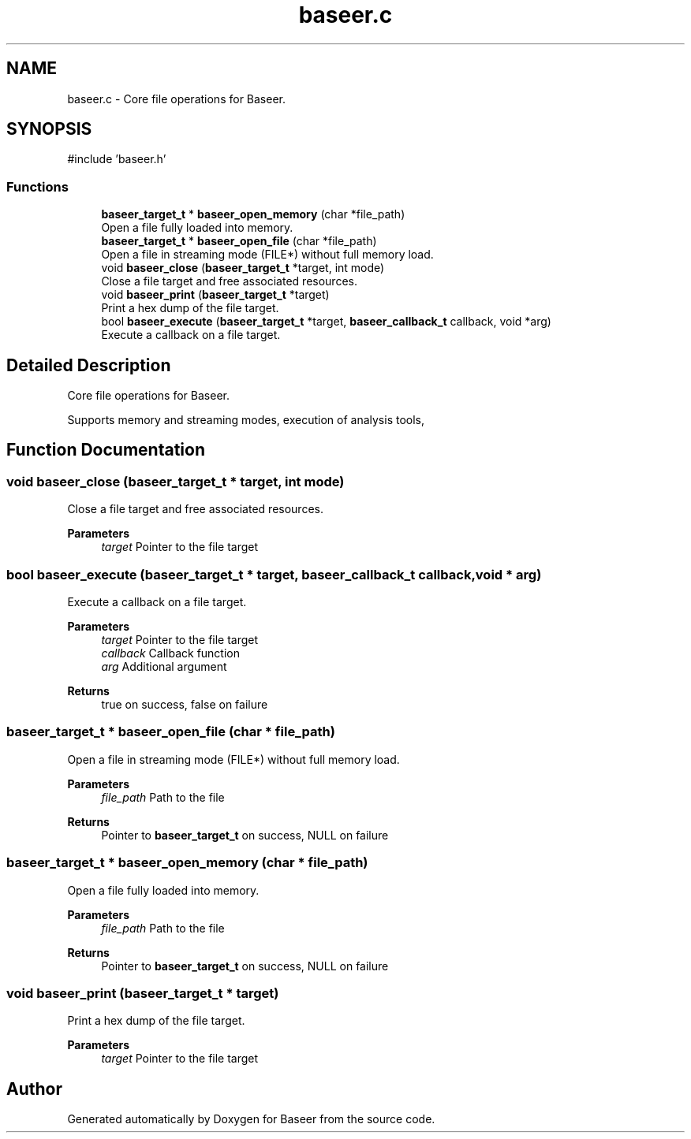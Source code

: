 .TH "baseer.c" 3 "Version 0.1.0" "Baseer" \" -*- nroff -*-
.ad l
.nh
.SH NAME
baseer.c \- Core file operations for Baseer\&.  

.SH SYNOPSIS
.br
.PP
\fR#include 'baseer\&.h'\fP
.br

.SS "Functions"

.in +1c
.ti -1c
.RI "\fBbaseer_target_t\fP * \fBbaseer_open_memory\fP (char *file_path)"
.br
.RI "Open a file fully loaded into memory\&. "
.ti -1c
.RI "\fBbaseer_target_t\fP * \fBbaseer_open_file\fP (char *file_path)"
.br
.RI "Open a file in streaming mode (FILE*) without full memory load\&. "
.ti -1c
.RI "void \fBbaseer_close\fP (\fBbaseer_target_t\fP *target, int mode)"
.br
.RI "Close a file target and free associated resources\&. "
.ti -1c
.RI "void \fBbaseer_print\fP (\fBbaseer_target_t\fP *target)"
.br
.RI "Print a hex dump of the file target\&. "
.ti -1c
.RI "bool \fBbaseer_execute\fP (\fBbaseer_target_t\fP *target, \fBbaseer_callback_t\fP callback, void *arg)"
.br
.RI "Execute a callback on a file target\&. "
.in -1c
.SH "Detailed Description"
.PP 
Core file operations for Baseer\&. 

Supports memory and streaming modes, execution of analysis tools, 
.SH "Function Documentation"
.PP 
.SS "void baseer_close (\fBbaseer_target_t\fP * target, int mode)"

.PP
Close a file target and free associated resources\&. 
.PP
\fBParameters\fP
.RS 4
\fItarget\fP Pointer to the file target 
.RE
.PP

.SS "bool baseer_execute (\fBbaseer_target_t\fP * target, \fBbaseer_callback_t\fP callback, void * arg)"

.PP
Execute a callback on a file target\&. 
.PP
\fBParameters\fP
.RS 4
\fItarget\fP Pointer to the file target 
.br
\fIcallback\fP Callback function 
.br
\fIarg\fP Additional argument 
.RE
.PP
\fBReturns\fP
.RS 4
true on success, false on failure 
.RE
.PP

.SS "\fBbaseer_target_t\fP * baseer_open_file (char * file_path)"

.PP
Open a file in streaming mode (FILE*) without full memory load\&. 
.PP
\fBParameters\fP
.RS 4
\fIfile_path\fP Path to the file 
.RE
.PP
\fBReturns\fP
.RS 4
Pointer to \fBbaseer_target_t\fP on success, NULL on failure 
.RE
.PP

.SS "\fBbaseer_target_t\fP * baseer_open_memory (char * file_path)"

.PP
Open a file fully loaded into memory\&. 
.PP
\fBParameters\fP
.RS 4
\fIfile_path\fP Path to the file 
.RE
.PP
\fBReturns\fP
.RS 4
Pointer to \fBbaseer_target_t\fP on success, NULL on failure 
.RE
.PP

.SS "void baseer_print (\fBbaseer_target_t\fP * target)"

.PP
Print a hex dump of the file target\&. 
.PP
\fBParameters\fP
.RS 4
\fItarget\fP Pointer to the file target 
.RE
.PP

.SH "Author"
.PP 
Generated automatically by Doxygen for Baseer from the source code\&.
